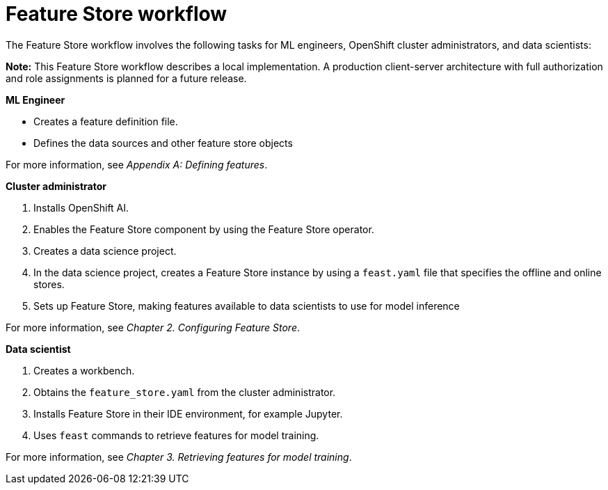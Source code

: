 :_module-type: CONCEPT

[id='feature-store-workflow_{context}']
=  Feature Store workflow

The Feature Store workflow involves the following tasks for ML engineers, OpenShift cluster administrators, and data scientists:	

*Note:* This Feature Store workflow describes a local implementation. A production client-server architecture with full authorization and role assignments is planned for a future release.


*ML Engineer*

* Creates a feature definition file.
* Defines the data sources and other feature store objects

For more information, see _Appendix A: Defining features_.


*Cluster administrator*

. Installs OpenShift AI.
. Enables the Feature Store component by using the Feature Store operator.
. Creates a data science project.
. In the data science project, creates a Feature Store instance by using a `feast.yaml` file that specifies the offline and online stores.
. Sets up Feature Store, making features available to data scientists to use for model inference

For more information, see _Chapter 2. Configuring Feature Store_.

*Data scientist*

. Creates a workbench.
. Obtains the `feature_store.yaml` from the cluster administrator.
. Installs Feature Store in their IDE environment, for example Jupyter.
. Uses `feast` commands to retrieve features for model training.

For more information, see _Chapter 3. Retrieving features for model training_.